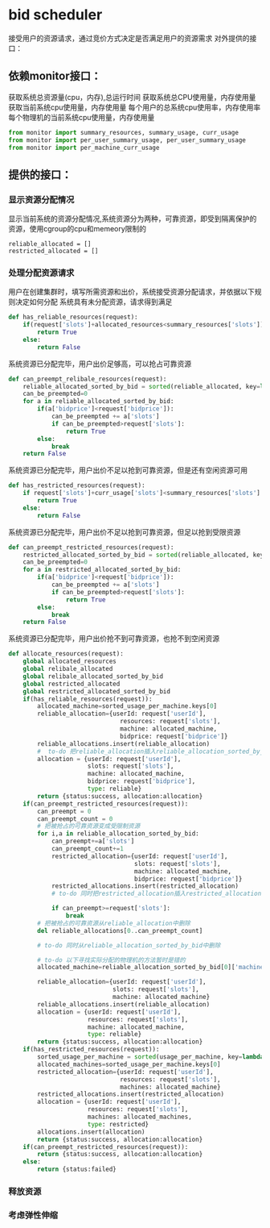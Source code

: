 * bid scheduler
接受用户的资源请求，通过竞价方式决定是否满足用户的资源需求
对外提供的接口：
** 依赖monitor接口：
获取系统总资源量(cpu，内存),总运行时间
获取系统总CPU使用量，内存使用量
获取当前系统cpu使用量，内存使用量
每个用户的总系统cpu使用率，内存使用率
每个物理机的当前系统cpu使用量，内存使用量
#+name: import_monitor
#+BEGIN_SRC python :tangle bidscheduler.py :noweb yes
  from monitor import summary_resources, summary_usage, curr_usage
  from monitor import per_user_summary_usage, per_user_summary_usage
  from monitor import per_machine_curr_usage
#+END_SRC
** 提供的接口：
*** 显示资源分配情况
显示当前系统的资源分配情况,系统资源分为两种，可靠资源，即受到隔离保护的资源，使用cgroup的cpu和memeory限制的
#+BEGIN_SRC pyhon :tangle bidscheduler.py :noweb yes
reliable_allocated = []
restricted_allocated = []
#+END_SRC
*** 处理分配资源请求
用户在创建集群时，填写所需资源和出价，系统接受资源分配请求，并依据以下规则决定如何分配
系统具有未分配资源，请求得到满足
#+BEGIN_SRC python :tangle bidscheduler.py :noweb yes
  def has_reliable_resources(request):
      if(request['slots']+allocated_resources<summary_resources['slots']):
          return True
      else:
          return False

#+END_SRC
系统资源已分配完毕，用户出价足够高，可以抢占可靠资源
#+BEGIN_SRC python :tangle bidscheduler.py :noweb yes
  def can_preempt_relibale_resources(request):
      reliable_allocated_sorted_by_bid = sorted(reliable_allocated, key=lambda k:k['bidprice'])
      can_be_preempted=0
      for a in reliable_allocated_sorted_by_bid:
          if(a['bidprice']<request['bidprice']):
              can_be_preempted += a['slots']
              if can_be_preempted>request['slots']:
                  return True
          else:
              break
      return False
#+END_SRC
系统资源已分配完毕，用户出价不足以抢到可靠资源，但是还有空闲资源可用
#+BEGIN_SRC python :tangle bidscheduler.py :noweb yes
  def has_restricted_resources(request):
      if request['slots']+curr_usage['slots']<summary_resources['slots']:
          return True
      else:
          return False
#+END_SRC
系统资源已分配完毕，用户出价不足以抢到可靠资源，但足以抢到受限资源
#+BEGIN_SRC python :tangle bidscheduler.py :noweb yes
  def can_preempt_restricted_resources(request):
      restricted_allocated_sorted_by_bid = sorted(reliable_allocated, key=lambda k:k['bidprice'])
      can_be_preempted=0
      for a in restricted_allocated_sorted_by_bid:
          if(a['bidprice']<request['bidprice']):
              can_be_preempted += a['slots']
              if can_be_preempted>request['slots']:
                  return True
          else:
              break
      return False
#+END_SRC
系统资源已分配完毕，用户出价抢不到可靠资源，也抢不到空闲资源
#+BEGIN_SRC python :tangle bidscheduler.py :noweb yes
  def allocate_resources(request):
      global allocated_resources
      global relibale_allocated
      global relibale_allocated_sorted_by_bid
      global restricted_allocated
      global restricted_allocated_sorted_by_bid
      if(has_reliable_resources(request)):
          allocated_machine=sorted_usage_per_machine.keys[0]
          reliable_allocation={userId: request['userId'],
                                 resources: request['slots'],
                                 machine: allocated_machine,
                                 bidprice: request['bidprice']}
          reliable_allocations.insert(reliable_allocation)
          #  to-do 把reliable_allocation插入reliable_allocation_sorted_by_bid,并且保持有序
          allocation = {userId: request['userId'],
                        slots: request['slots'],
                        machine: allocated_machine,
                        bidprice: request['bidprice'],
                        type: reliable}
          return {status:success, allocation:allocation}
      if(can_preempt_restricted_resources(request)):
          can_preempt = 0
          can_preempt_count = 0
          # 把被抢占的可靠资源变成受限制资源
          for i,a in reliable_allocation_sorted_by_bid:
              can_preempt+=a['slots']
              can_preempt_count+=1
              restricted_allocation={userId: request['userId'],
                                     slots: request['slots'],
                                     machine: allocated_machine,
                                     bidprice: request['bidprice']}
              restricted_allocations.insert(restricted_allocation)
              # to-do 同时把restricted_allocation插入restricted_allocations_sorted_by_bid，并保持有序

              if can_preempt>=request['slots']:
                  break
          # 把被抢占的可靠资源从reliable_allocation中删除
          del reliable_allocations[0..can_preempt_count]

          # to-do 同时从reliable_allocation_sorted_by_bid中删除

          # to-do 以下寻找实际分配的物理机的方法暂时是错的
          allocated_machine=reliable_allocation_sorted_by_bid[0]['machine']

          reliable_allocation={userId: request['userId'],
                               slots: request['slots'],
                               machine: allocated_machine}
          reliable_allocations.insert(reliable_allocation)
          allocation = {userId: request['userId'],
                        resources: request['slots'],
                        machine: allocated_machine,
                        type: reliable}
          return {status:success, allocation:allocation}
      if(has_restricted_resources(request)):
          sorted_usage_per_machine = sorted(usage_per_machine, key=lambda k: k['usage'], reverse=True)
          allocated_machines=sorted_usage_per_machine.keys[0]
          restricted_allocation={userId: request['userId'],
                                 resources: request['slots'],
                                 machines: allocated_machine}
          restricted_allocations.insert(restricted_allocation)
          allocation = {userId: request['userId'],
                        resources: request['slots'],
                        machines: allocated_machines,
                        type: restricted}
          allocations.insert(allocation)
          return {status:success, allocation:allocation}
      if(can_preempt_restricted_resources(request)):
          return {status:success, allocation:allocation}
      else:
          return {status:failed}
#+END_SRC
*** 释放资源
*** 考虑弹性伸缩
